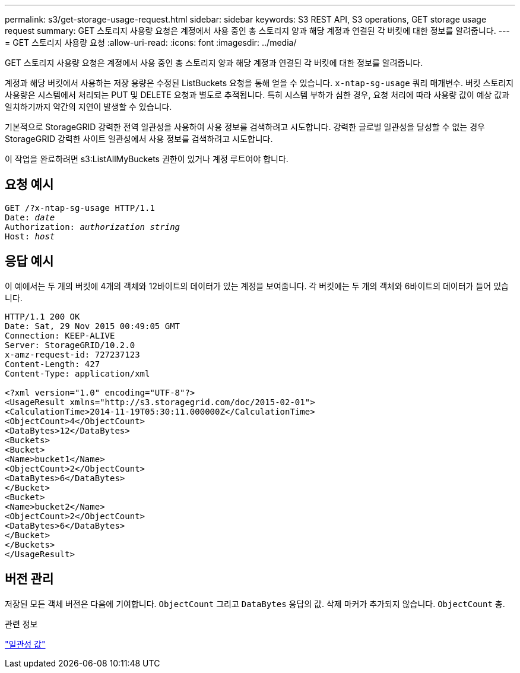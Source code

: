 ---
permalink: s3/get-storage-usage-request.html 
sidebar: sidebar 
keywords: S3 REST API, S3 operations, GET storage usage request 
summary: GET 스토리지 사용량 요청은 계정에서 사용 중인 총 스토리지 양과 해당 계정과 연결된 각 버킷에 대한 정보를 알려줍니다. 
---
= GET 스토리지 사용량 요청
:allow-uri-read: 
:icons: font
:imagesdir: ../media/


[role="lead"]
GET 스토리지 사용량 요청은 계정에서 사용 중인 총 스토리지 양과 해당 계정과 연결된 각 버킷에 대한 정보를 알려줍니다.

계정과 해당 버킷에서 사용하는 저장 용량은 수정된 ListBuckets 요청을 통해 얻을 수 있습니다. `x-ntap-sg-usage` 쿼리 매개변수.  버킷 스토리지 사용량은 시스템에서 처리되는 PUT 및 DELETE 요청과 별도로 추적됩니다.  특히 시스템 부하가 심한 경우, 요청 처리에 따라 사용량 값이 예상 값과 일치하기까지 약간의 지연이 발생할 수 있습니다.

기본적으로 StorageGRID 강력한 전역 일관성을 사용하여 사용 정보를 검색하려고 시도합니다.  강력한 글로벌 일관성을 달성할 수 없는 경우 StorageGRID 강력한 사이트 일관성에서 사용 정보를 검색하려고 시도합니다.

이 작업을 완료하려면 s3:ListAllMyBuckets 권한이 있거나 계정 루트여야 합니다.



== 요청 예시

[listing, subs="specialcharacters,quotes"]
----
GET /?x-ntap-sg-usage HTTP/1.1
Date: _date_
Authorization: _authorization string_
Host: _host_
----


== 응답 예시

이 예에서는 두 개의 버킷에 4개의 객체와 12바이트의 데이터가 있는 계정을 보여줍니다.  각 버킷에는 두 개의 객체와 6바이트의 데이터가 들어 있습니다.

[listing]
----
HTTP/1.1 200 OK
Date: Sat, 29 Nov 2015 00:49:05 GMT
Connection: KEEP-ALIVE
Server: StorageGRID/10.2.0
x-amz-request-id: 727237123
Content-Length: 427
Content-Type: application/xml

<?xml version="1.0" encoding="UTF-8"?>
<UsageResult xmlns="http://s3.storagegrid.com/doc/2015-02-01">
<CalculationTime>2014-11-19T05:30:11.000000Z</CalculationTime>
<ObjectCount>4</ObjectCount>
<DataBytes>12</DataBytes>
<Buckets>
<Bucket>
<Name>bucket1</Name>
<ObjectCount>2</ObjectCount>
<DataBytes>6</DataBytes>
</Bucket>
<Bucket>
<Name>bucket2</Name>
<ObjectCount>2</ObjectCount>
<DataBytes>6</DataBytes>
</Bucket>
</Buckets>
</UsageResult>
----


== 버전 관리

저장된 모든 객체 버전은 다음에 기여합니다. `ObjectCount` 그리고 `DataBytes` 응답의 값.  삭제 마커가 추가되지 않습니다. `ObjectCount` 총.

.관련 정보
link:consistency-controls.html["일관성 값"]
